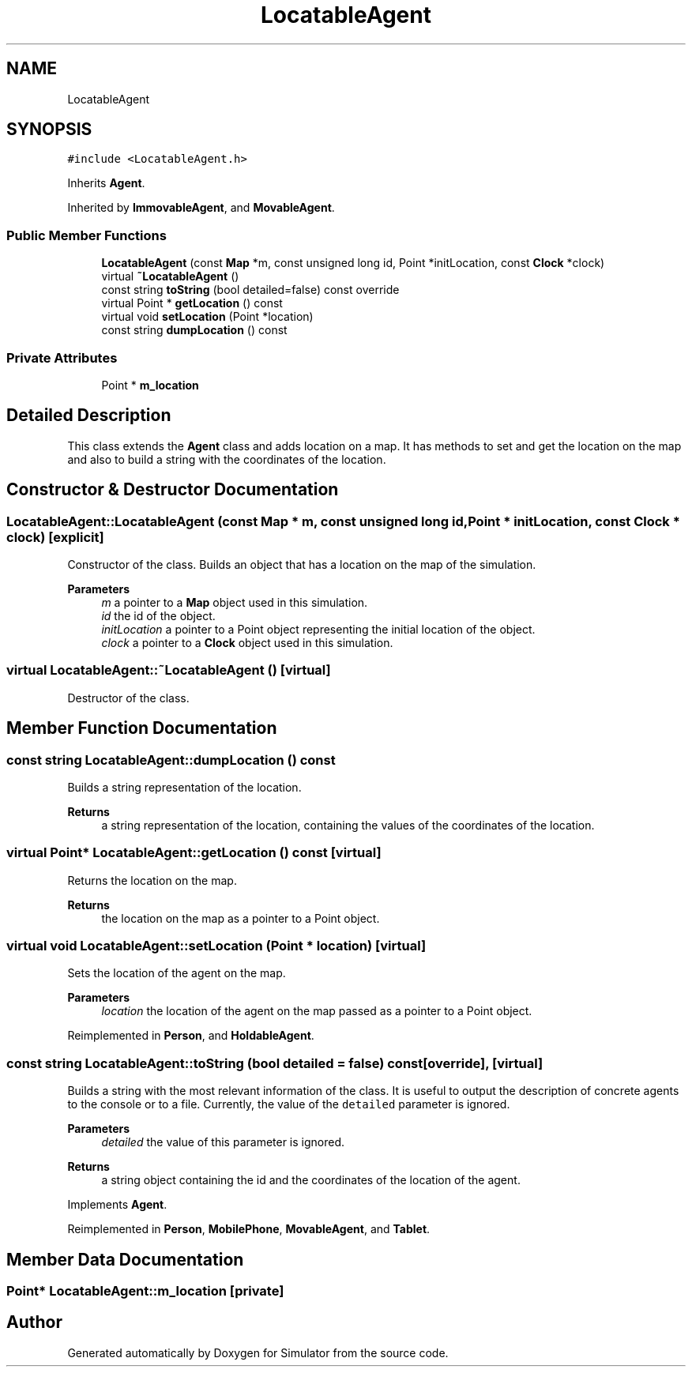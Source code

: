 .TH "LocatableAgent" 3 "Thu May 20 2021" "Simulator" \" -*- nroff -*-
.ad l
.nh
.SH NAME
LocatableAgent
.SH SYNOPSIS
.br
.PP
.PP
\fC#include <LocatableAgent\&.h>\fP
.PP
Inherits \fBAgent\fP\&.
.PP
Inherited by \fBImmovableAgent\fP, and \fBMovableAgent\fP\&.
.SS "Public Member Functions"

.in +1c
.ti -1c
.RI "\fBLocatableAgent\fP (const \fBMap\fP *m, const unsigned long id, Point *initLocation, const \fBClock\fP *clock)"
.br
.ti -1c
.RI "virtual \fB~LocatableAgent\fP ()"
.br
.ti -1c
.RI "const string \fBtoString\fP (bool detailed=false) const override"
.br
.ti -1c
.RI "virtual Point * \fBgetLocation\fP () const"
.br
.ti -1c
.RI "virtual void \fBsetLocation\fP (Point *location)"
.br
.ti -1c
.RI "const string \fBdumpLocation\fP () const"
.br
.in -1c
.SS "Private Attributes"

.in +1c
.ti -1c
.RI "Point * \fBm_location\fP"
.br
.in -1c
.SH "Detailed Description"
.PP 
This class extends the \fBAgent\fP class and adds location on a map\&. It has methods to set and get the location on the map and also to build a string with the coordinates of the location\&. 
.SH "Constructor & Destructor Documentation"
.PP 
.SS "LocatableAgent::LocatableAgent (const \fBMap\fP * m, const unsigned long id, Point * initLocation, const \fBClock\fP * clock)\fC [explicit]\fP"
Constructor of the class\&. Builds an object that has a location on the map of the simulation\&. 
.PP
\fBParameters\fP
.RS 4
\fIm\fP a pointer to a \fBMap\fP object used in this simulation\&. 
.br
\fIid\fP the id of the object\&. 
.br
\fIinitLocation\fP a pointer to a Point object representing the initial location of the object\&. 
.br
\fIclock\fP a pointer to a \fBClock\fP object used in this simulation\&. 
.RE
.PP

.SS "virtual LocatableAgent::~LocatableAgent ()\fC [virtual]\fP"
Destructor of the class\&. 
.SH "Member Function Documentation"
.PP 
.SS "const string LocatableAgent::dumpLocation () const"
Builds a string representation of the location\&. 
.PP
\fBReturns\fP
.RS 4
a string representation of the location, containing the values of the coordinates of the location\&. 
.RE
.PP

.SS "virtual Point* LocatableAgent::getLocation () const\fC [virtual]\fP"
Returns the location on the map\&. 
.PP
\fBReturns\fP
.RS 4
the location on the map as a pointer to a Point object\&. 
.RE
.PP

.SS "virtual void LocatableAgent::setLocation (Point * location)\fC [virtual]\fP"
Sets the location of the agent on the map\&. 
.PP
\fBParameters\fP
.RS 4
\fIlocation\fP the location of the agent on the map passed as a pointer to a Point object\&. 
.RE
.PP

.PP
Reimplemented in \fBPerson\fP, and \fBHoldableAgent\fP\&.
.SS "const string LocatableAgent::toString (bool detailed = \fCfalse\fP) const\fC [override]\fP, \fC [virtual]\fP"
Builds a string with the most relevant information of the class\&. It is useful to output the description of concrete agents to the console or to a file\&. Currently, the value of the \fCdetailed\fP parameter is ignored\&. 
.PP
\fBParameters\fP
.RS 4
\fIdetailed\fP the value of this parameter is ignored\&. 
.RE
.PP
\fBReturns\fP
.RS 4
a string object containing the id and the coordinates of the location of the agent\&. 
.RE
.PP

.PP
Implements \fBAgent\fP\&.
.PP
Reimplemented in \fBPerson\fP, \fBMobilePhone\fP, \fBMovableAgent\fP, and \fBTablet\fP\&.
.SH "Member Data Documentation"
.PP 
.SS "Point* LocatableAgent::m_location\fC [private]\fP"


.SH "Author"
.PP 
Generated automatically by Doxygen for Simulator from the source code\&.
